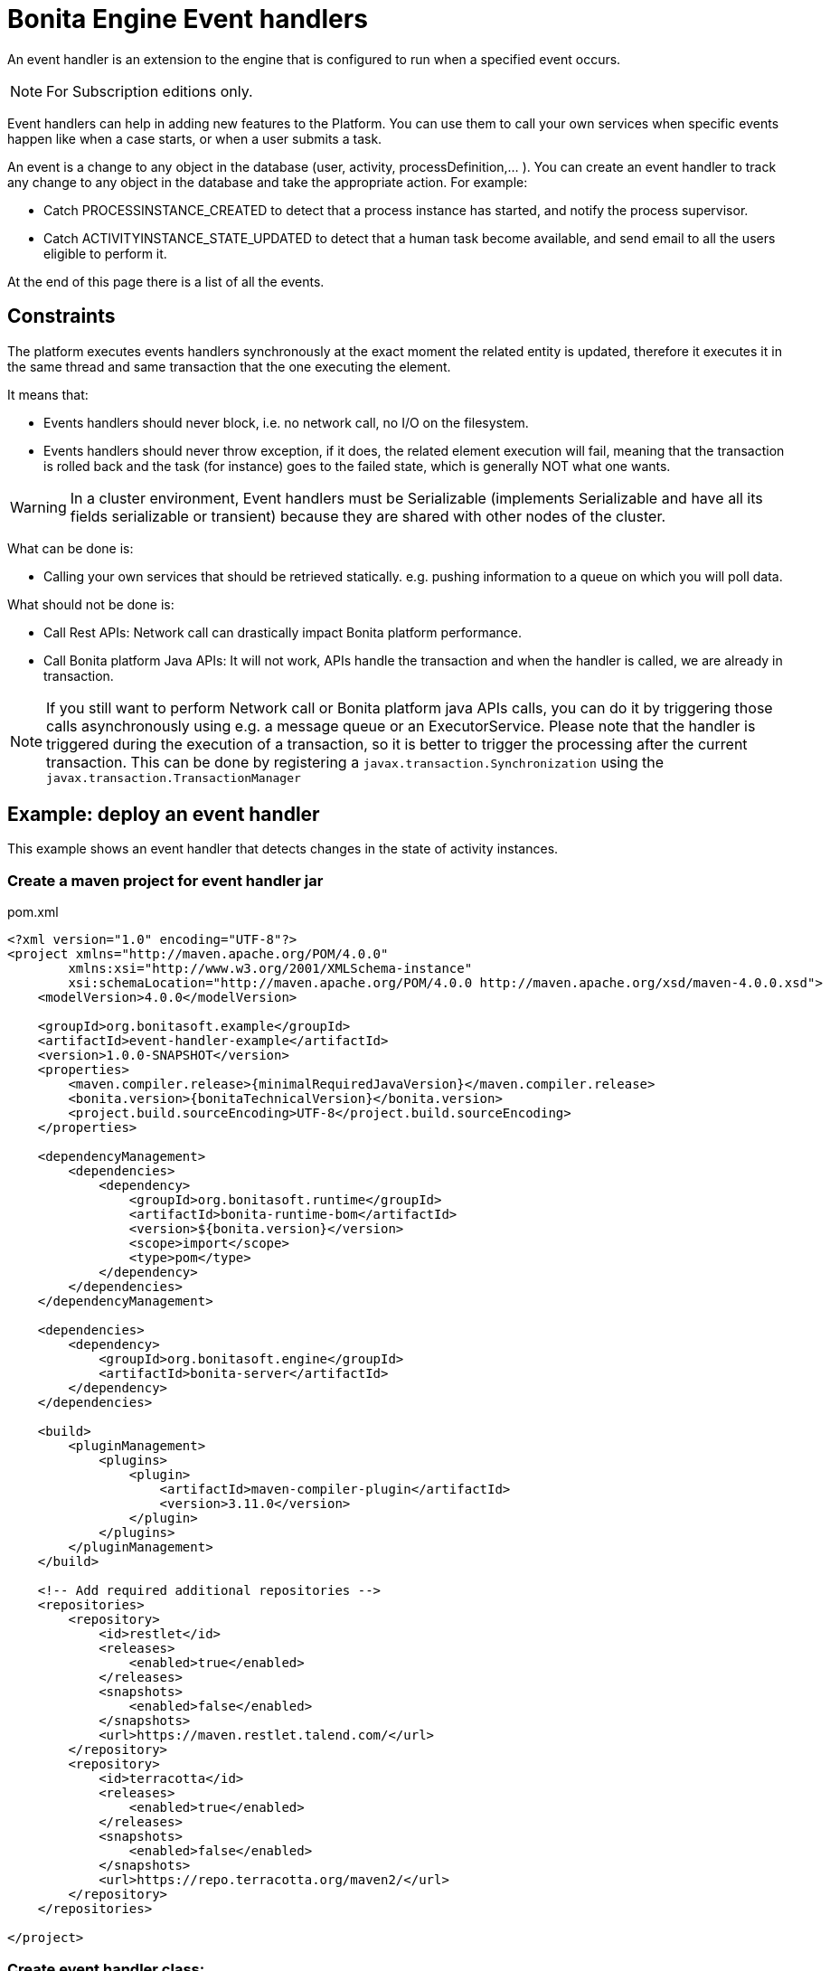 = Bonita Engine Event handlers
:page-aliases: ROOT:event-handlers.adoc
:description: An event handler is an extension to the engine that is configured to run when a specified event occurs.

{description}

[NOTE]
====
For Subscription editions only.
====

Event handlers can help in adding new features to the Platform. You can use them to call your own services when specific events
happen like when a case starts, or when a user submits a task.

An event is a change to any object in the database (user, activity, processDefinition,... ).
You can create an event handler to track any change to any object in the database and take the appropriate action. For example:

* Catch PROCESSINSTANCE_CREATED to detect that a process instance has started, and notify the process supervisor.
* Catch ACTIVITYINSTANCE_STATE_UPDATED to detect that a human task become available, and send email to all the users eligible to perform it.

At the end of this page there is a list of all the events.

== Constraints

The platform executes events handlers synchronously at the exact moment the related entity is updated, therefore it executes
it in the same thread and same transaction that the one executing the element.

It means that:

* Events handlers should never block, i.e. no network call, no I/O on the filesystem.
* Events handlers should never throw exception, if it does, the related element execution will fail, meaning that the transaction is rolled back and the task (for instance) goes to the failed state, which is generally NOT what one wants.

[WARNING]
====
In a cluster environment, Event handlers must be Serializable (implements Serializable and have all its fields serializable or transient) because they are shared with other nodes of the cluster.
====

What can be done is:

* Calling your own services that should be retrieved statically. e.g. pushing information to a queue on which you will poll data.

What should not be done is:

* Call Rest APIs: Network call can drastically impact Bonita platform performance.
* Call Bonita platform Java APIs: It will not work, APIs handle the transaction and when the handler is called, we are already in transaction.

[NOTE]
====
If you still want to perform Network call or Bonita platform java APIs calls, you can do it by triggering those calls asynchronously using e.g. a message queue or an ExecutorService.
Please note that the handler is triggered during the execution of a transaction, so it is better to trigger the processing after the current transaction. This can be done by registering a `javax.transaction.Synchronization` using the `javax.transaction.TransactionManager`
====

== Example: deploy an event handler

This example shows an event handler that detects changes in the state of activity instances.

=== Create a maven project for event handler jar

.pom.xml
// for the 'subs' parameter, see https://docs.asciidoctor.org/asciidoc/latest/subs/apply-subs-to-blocks/
[source,xml,subs="+macros"]
----
<?xml version="1.0" encoding="UTF-8"?>
<project xmlns="http://maven.apache.org/POM/4.0.0"
        xmlns:xsi="http://www.w3.org/2001/XMLSchema-instance"
        xsi:schemaLocation="\http://maven.apache.org/POM/4.0.0 \http://maven.apache.org/xsd/maven-4.0.0.xsd">
    <modelVersion>4.0.0</modelVersion>

    <groupId>org.bonitasoft.example</groupId>
    <artifactId>event-handler-example</artifactId>
    <version>1.0.0-SNAPSHOT</version>
    <properties>
        <maven.compiler.release>pass:a[{minimalRequiredJavaVersion}]</maven.compiler.release>
        <bonita.version>pass:a[{bonitaTechnicalVersion}]</bonita.version>
        <project.build.sourceEncoding>UTF-8</project.build.sourceEncoding>
    </properties>

    <dependencyManagement>
        <dependencies>
            <dependency>
                <groupId>org.bonitasoft.runtime</groupId>
                <artifactId>bonita-runtime-bom</artifactId>
                <version>${bonita.version}</version>
                <scope>import</scope>
                <type>pom</type>
            </dependency>
        </dependencies>
    </dependencyManagement>

    <dependencies>
        <dependency>
            <groupId>org.bonitasoft.engine</groupId>
            <artifactId>bonita-server</artifactId>
        </dependency>
    </dependencies>

    <build>
        <pluginManagement>
            <plugins>
                <plugin>
                    <artifactId>maven-compiler-plugin</artifactId>
                    <version>3.11.0</version>
                </plugin>
            </plugins>
        </pluginManagement>
    </build>

    <!-- Add required additional repositories -->
    <repositories>
        <repository>
            <id>restlet</id>
            <releases>
                <enabled>true</enabled>
            </releases>
            <snapshots>
                <enabled>false</enabled>
            </snapshots>
            <url>pass:[https://maven.restlet.talend.com/]</url>
        </repository>
        <repository>
            <id>terracotta</id>
            <releases>
                <enabled>true</enabled>
            </releases>
            <snapshots>
                <enabled>false</enabled>
            </snapshots>
            <url>pass:[https://repo.terracotta.org/maven2/]</url>
        </repository>
    </repositories>

</project>
----

=== Create event handler class:

Create a class that implements `SHandler<SEvent>`.

.src/main/java/org/bonitasoft/example/EventHandlerExample.java
[source,java]
----
package org.bonitasoft.example;

import java.util.UUID;

import org.bonitasoft.engine.events.model.SEvent;
import org.bonitasoft.engine.events.model.SHandler;
import org.bonitasoft.engine.events.model.SHandlerExecutionException;
import org.slf4j.Logger;
import org.slf4j.LoggerFactory;

public class EventHandlerExample implements SHandler<SEvent> {

    private static Logger logger = LoggerFactory.getLogger(EventHandlerExample.class);

    private final String identifier = UUID.randomUUID().toString();

    public EventHandlerExample() {
    }

    @Override
    public void execute(SEvent event) throws SHandlerExecutionException {
        logger.info("ExampleHandler: executing event {}", event.getType());

        // add your business logic here
    }

    @Override
    public boolean isInterested(SEvent event) {
        logger.info("ExampleHandler - event {} - asks if we are interested in handling this event instance",
         event.getType());
        // add your business logic here
        // for this example purpose, assume we are always interested
        return true;
    }

    @Override
    public String getIdentifier() {
        return identifier;
    }
}
----

=== Deploy jar

* Build event-handle-example-1.0-SNAPSHOT.jar using `mvn clean install` maven command.
* Copy event-handle-example-1.0-SNAPSHOT.jar in `BUNDLE_HOME/server/webapps/bonita/WEB-INF/lib/` folder (for Tomcat bundle)

=== Register an event handler

An event handler is registered on an event by adding an entry to the appropriate map. The list of handlers registered can be extended in the xref:runtime:bonita-platform-setup.adoc[`bonita-tenant-sp-custom.xml`] file located in `BUNDLE_HOME/setup/platform_conf/initial/tenant_template_engine` folder (or `platform_conf/current/tenant_template_engine` if runtime has already been launched):

.bonita-tenant-sp-custom.xml
[source,xml]
----
<beans xmlns="http://www.springframework.org/schema/beans" xmlns:xsi="http://www.w3.org/2001/XMLSchema-instance" xmlns:p="http://www.springframework.org/schema/p"
      xsi:schemaLocation="http://www.springframework.org/schema/beans http://www.springframework.org/schema/beans/spring-beans-3.0.xsd">

    <!-- add event handler bean definition -->
    <bean id="myEventHandlerExample" class="org.bonitasoft.example.EventHandlerExample">
    </bean>

    <bean id="eventHandlers" class="org.springframework.beans.factory.config.MapFactoryBean">
        <property name="targetMapClass">
            <value>java.util.HashMap</value>
        </property>
        <property name="sourceMap">
            <map>
                <entry key="PROCESSINSTANCE_STATE_UPDATED" value-ref="myEventHandlerExample"/>
            </map>
        </property>
    </bean>

</beans>
----

=== Test it

Restart web server and run a basic process and check bonita log file in folder tomcat/logs:

[source,log]
----
INFOS: THREAD_ID=78 | HOSTNAME=gt | ExampleHandler: event PROCESSINSTANCE_STATE_UPDATED - asks if we are interested in handling this event instance
...
INFOS: THREAD_ID=78 | HOSTNAME=gt | ExampleHandler: executing event PROCESSINSTANCE_STATE_UPDATED
----

== Filter an event

An event handler contains a filter, `isInterested`, which detects the relevant instances of the event.
The example below shows how to use the State Id of a flow node to filter for a particular state (in this case, failed).
Flownode State Ids are defined in the subclasses of `org.bonitasoft.engine.core.process.instance.api.states.FlowNodeState`.
There is no exhaustive list; the set of states is extensible without notice.

[source,java]
----
@Override
public boolean isInterested(SEvent event) {
    boolean isInterested = false;

    // Get the object associated with the event
    Object eventObject = event.getObject();

    // Check that event is related to a task
    if (eventObject instanceof SFlowNodeInstance) {
        SFlowNodeInstance flowNodeInstance = (SFlowNodeInstance) eventObject;

        // Verify that state of the task is failed. See
        // FailedActivityStateImpl
        isInterested = (flowNodeInstance.getStateId() == 3);
    }

    return isInterested;
}
----

Event handlers are recursive, that is, if an event handler itself modifies something and triggers an event, the relevant event handler is called. This means you might need to include loop detection in your event handler.

== Event list

This is a snapshot of the events used in the Engine.

|===
|  |

| Service
| Events

| ActivityInstanceServiceImpl
| ACTIVITYINSTANCE_CREATED, HUMAN_TASK_INSTANCE_ASSIGNEE_UPDATED, ACTIVITYINSTANCE_STATE_UPDATED, ACTIVITY_INSTANCE_TOKEN_COUNT_UPDATED, HIDDEN_TASK_CREATED, HIDDEN_TASK_DELETED, PENDINGACTIVITYMAPPING_CREATED, PENDINGACTIVITYMAPPING_DELETED

| ActorMappingServiceImpl
| ACTOR_CREATED, ACTOR_DELETED, ACTOR_UPDATED, ACTOR_MEMBER_CREATED, ACTOR_MEMBER_DELETED

| CategoryServiceImpl
| CATEGORY_CREATED, CATEGORY_DELETED, CATEGORY_UPDATED

| CommandServiceImpl
| COMMAND_CREATED, COMMAND_DELETED, COMMAND_UPDATED

| SCommentServiceImpl
| COMMENT_CREATED, COMMENT_DELETED

| ConnectorInstanceServiceImpl
| CONNECTOR_INSTANCE_CREATED, CONNECTOR_INSTANCE_DELETED, CONNECTOR_INSTANCE_STATE_UPDATED, CONNECTOR_INSTANCE_UPDATED

| DependencyServiceImpl
| DEPENDENCY_CREATED, DEPENDENCYMAPPING_CREATED, DEPENDENCY_DELETED, DEPENDENCYMAPPING_DELETED, DEPENDENCY_UPDATED, DEPENDENCYMAPPING_UPDATED

| DocumentMappingServiceImpl
| DOCUMENTMAPPING_CREATED, DOCUMENTMAPPING_DELETED, DOCUMENTMAPPING_UPDATED

| SEventInstanceServiceImpl
| EVENT_INSTANCE_CREATED, EVENT_TRIGGER_INSTANCE_CREATED, EVENT_TRIGGER_INSTANCE_DELETED, MESSAGE_INSTANCE_CREATED, MESSAGE_INSTANCE_DELETED, MESSAGE_INSTANCE_UPDATED

| ExternalIdentityMappingServiceImpl
| EXTERNAL_IDENTITY_MAPPING_CREATED, EXTERNAL_IDENTITY_MAPPING_DELETED

| FlowNodeInstanceServiceImpl
| FLOWNODE_INSTANCE_DELETED

| GatewayInstanceServiceImpl
| GATEWAYINSTANCE_CREATED, GATEWAYINSTANCE_HITBYS_UPDATED, GATEWAYINSTANCE_STATE_UPDATED

| IdentityServiceImpl
| GROUP_CREATED, GROUP_DELETED, GROUP_UPDATED, METADATA_CREATED, METADATA_DELETED, METADATA_UPDATED, METADATAVALUE_CREATED, METADATAVALUE_DELETED, METADATAVALUE_UPDATED, ROLE_UPDATED, ROLE_CREATED, ROLE_DELETED, USER_UPDATED, USER_CREATED, USER_DELETED, USER_CONTACT_INFO_UPDATED, USER_CONTACT_INFO_CREATED, USER_CONTACT_INFO_DELETED, USERMEMBERSHIP_UPDATED, USERMEMBERSHIP_CREATED, USERMEMBERSHIP_DELETED

| JobServiceImpl
| JOB_DESCRIPTOR_CREATED, JOB_DESCRIPTOR_DELETED, JOB_PARAMETER_CREATED, JOB_PARAMETER_DELETED, JOB_LOG_CREATED, JOB_LOG_DELETED

| JobWrapper
| JOB_COMPLETED, JOB_EXECUTING

| ProcessDefinitionServiceImpl
| PROCESSDEFINITION_CREATED, PROCESSDEFINITION_DELETED, PROCESSDEFINITION_DEPLOY_INFO_UPDATED, PROCESSDEFINITION_IS_DISABLED_UPDATED, PROCESSDEFINITION_IS_ENABLED_UPDATED, PROCESSDEFINITION_IS_RESOLVED_UPDATED

| ProcessInstanceServiceImpl
| PROCESS_INSTANCE_CATEGORY_STATE_UPDATED, PROCESSINSTANCE_CREATED, PROCESSINSTANCE_DELETED, PROCESSINSTANCE_STATE_UPDATED, PROCESSINSTANCE_UPDATED

| ProfileServiceImpl
| PROFILE_CREATED, PROFILE_DELETED, PROFILE_UPDATED, PROFILE_MEMBER_CREATED, PROFILE_MEMBER_DELETED

| SupervisorMappingServiceImpl
| SUPERVISOR_CREATED, SUPERVISOR_DELETED

|===

